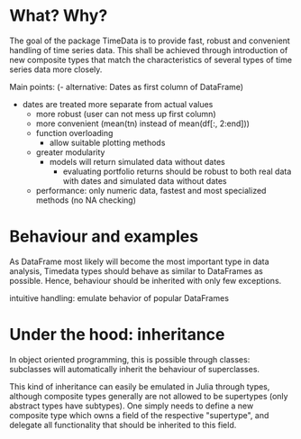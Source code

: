 * What? Why?

The goal of the package TimeData is to provide fast, robust and
convenient handling of time series data. This shall be achieved
through introduction of new composite types that match the
characteristics of several types of time series data more closely.

Main points:
(- alternative: Dates as first column of DataFrame)
- dates are treated more separate from actual values
  - more robust (user can not mess up first column)
  - more convenient (mean(tn) instead of mean(df[:, 2:end])) 
  - function overloading
    - allow suitable plotting methods
  - greater modularity
    - models will return simulated data without dates
      - evaluating portfolio returns should be robust to both real
        data with dates and simulated data without dates
  - performance: only numeric data, fastest and most specialized
    methods (no NA checking)

* Behaviour and examples
As DataFrame most likely will become the most important type in data
analysis, Timedata types should behave as similar to DataFrames as
possible. Hence, behaviour should be inherited with only few
exceptions. 

intuitive handling: emulate behavior of popular DataFrames

* Under the hood: inheritance
In object oriented programming, this is possible through
classes: subclasses will automatically inherit the behaviour of
superclasses. 

This kind of inheritance can easily be emulated in Julia through
types, although composite types generally are not allowed to be
supertypes (only abstract types have subtypes). One simply needs to
define a new composite type which owns a field of the respective
"supertype", and delegate all functionality that should be inherited
to this field. 

